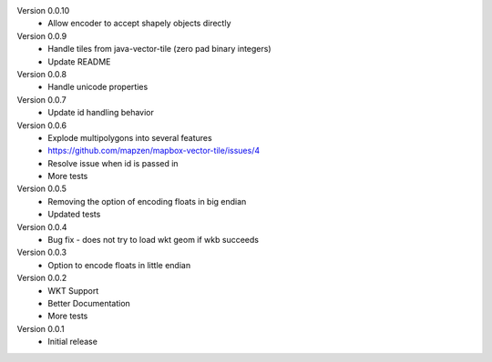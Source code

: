 Version 0.0.10
    * Allow encoder to accept shapely objects directly

Version 0.0.9
    * Handle tiles from java-vector-tile (zero pad binary integers)
    * Update README

Version 0.0.8
    * Handle unicode properties

Version 0.0.7
	* Update id handling behavior

Version 0.0.6
	* Explode multipolygons into several features
	* https://github.com/mapzen/mapbox-vector-tile/issues/4
	* Resolve issue when id is passed in
	* More tests

Version 0.0.5
	* Removing the option of encoding floats in big endian
	* Updated tests

Version 0.0.4
	* Bug fix - does not try to load wkt geom if wkb succeeds 

Version 0.0.3
	* Option to encode floats in little endian

Version 0.0.2
	* WKT Support
	* Better Documentation
	* More tests

Version 0.0.1
	* Initial release
